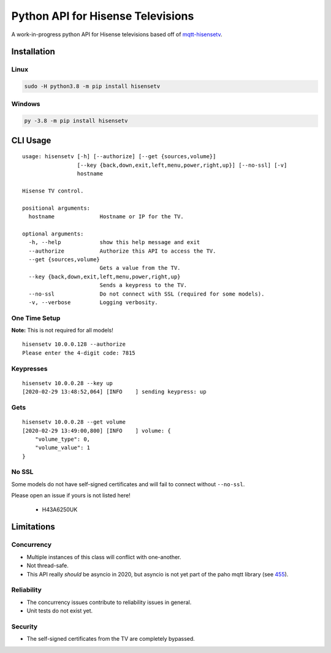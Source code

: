 Python API for Hisense Televisions
##################################

|Build Status| |Black| |PyPi Version| |docs|

A work-in-progress python API for Hisense televisions based off of `mqtt-hisensetv`_.

Installation
************

Linux
=====
.. code:: bash

    sudo -H python3.8 -m pip install hisensetv

Windows
=======
.. code:: bash

    py -3.8 -m pip install hisensetv

CLI Usage
*********
::

    usage: hisensetv [-h] [--authorize] [--get {sources,volume}]
                     [--key {back,down,exit,left,menu,power,right,up}] [--no-ssl] [-v]
                     hostname

    Hisense TV control.

    positional arguments:
      hostname              Hostname or IP for the TV.

    optional arguments:
      -h, --help            show this help message and exit
      --authorize           Authorize this API to access the TV.
      --get {sources,volume}
                            Gets a value from the TV.
      --key {back,down,exit,left,menu,power,right,up}
                            Sends a keypress to the TV.
      --no-ssl              Do not connect with SSL (required for some models).
      -v, --verbose         Logging verbosity.

One Time Setup
==============
**Note:** This is not required for all models!

::

    hisensetv 10.0.0.128 --authorize   
    Please enter the 4-digit code: 7815

Keypresses
==========
::

    hisensetv 10.0.0.28 --key up
    [2020-02-29 13:48:52,064] [INFO    ] sending keypress: up

Gets
====
::

    hisensetv 10.0.0.28 --get volume
    [2020-02-29 13:49:00,800] [INFO    ] volume: {
        "volume_type": 0,
        "volume_value": 1
    }


No SSL
======
Some models do not have self-signed certificates and will fail to connect
without ``--no-ssl``.

Please open an issue if yours is not listed here!

    * H43A6250UK

Limitations
***********

Concurrency
===========
* Multiple instances of this class will conflict with one-another.
* Not thread-safe.
* This API really *should* be asyncio in 2020, but asyncio is not yet part of the paho mqtt library (see `455`_).

Reliability
===========
* The concurrency issues contribute to reliability issues in general.
* Unit tests do not exist yet.

Security
========
* The self-signed certificates from the TV are completely bypassed.

.. |Black| image:: https://img.shields.io/badge/code%20style-black-000000.svg
    :target: https://github.com/psf/black
.. |Build Status| image:: https://github.com/newAM/hisensetv/workflows/CI/badge.svg
   :target: https://github.com/newAM/hisensetv/actions
.. |PyPi Version| image:: https://img.shields.io/pypi/v/hisensetv
    :target: https://pypi.org/project/hisensetv/
.. |docs| image:: https://readthedocs.org/projects/hisensetv/badge/?version=latest
   :target: https://hisensetv.readthedocs.io/en/latest/?badge=latest
.. _mqtt-hisensetv: https://github.com/Krazy998/mqtt-hisensetv
.. _455: https://github.com/eclipse/paho.mqtt.python/issues/455
